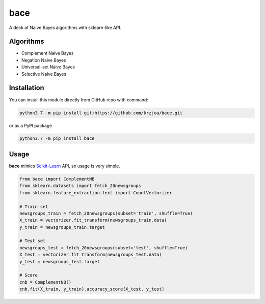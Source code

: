 bace
====
.. image:: https://img.shields.io/badge/python-3.7-blue.svg
    :target: https://bace.readthedocs.io/en/latest/?badge=latest
    :alt: Python version
.. image:: https://readthedocs.org/projects/bace/badge/?version=latest
    :target: https://badge.fury.io/py/bace
    :alt: PyPI
.. image:: https://travis-ci.org/rasbt/mlxtend.svg?branch=master
    :target: https://travis-ci.org/krzjoa/Bayes
    :alt: CI
.. image:: https://readthedocs.org/projects/bace/badge/?version=latest
    :target: https://bace.readthedocs.io/en/latest/?badge=latest
    :alt: Documentation Status
.. image:: https://img.shields.io/badge/License-MIT-yellow.svg
    :target: https://opensource.org/licenses/MIT)
    :alt: Licence

A deck of Naive Bayes algorithms with sklearn-like API.

Algorithms
----------
* Complement Naive Bayes
* Negation Naive Bayes
* Universal-set Naive Bayes
* Selective Naive Bayes
Installation
------------

You can install this module directly from GitHub repo with command:

.. code-block::

   python3.7 -m pip install git+https://github.com/krzjoa/bace.git

or as a PyPI package

.. code-block::

   python3.7 -m pip install bace

Usage
-----

**bace** mimics `Scikit-Learn <http://scikit-learn.org/stable/modules/classes.html>`_ API, so usage is very simple.

.. code-block:: python

   from bace import ComplementNB
   from sklearn.datasets import fetch_20newsgroups
   from sklearn.feature_extraction.text import CountVectorizer

   # Train set
   newsgroups_train = fetch_20newsgroups(subset='train', shuffle=True)
   X_train = vectorizer.fit_transform(newsgroups_train.data)
   y_train = newsgroups_train.target

   # Test set
   newsgroups_test = fetch_20newsgroups(subset='test', shuffle=True)
   X_test = vectorizer.fit_transform(newsgroups_test.data)
   y_test = newsgroups_test.target

   # Score
   cnb = ComplementNB()
   cnb.fit(X_train, y_train).accuracy_score(X_test, y_test)